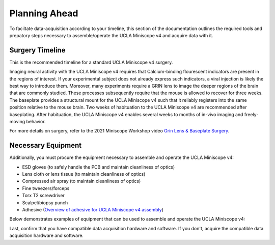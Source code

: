 
##############
Planning Ahead
##############

To faciltate data-acquisition according to your timeline, this section of the documentation outlines the required tools and prepatory steps necessary to assemble/operate the UCLA Miniscope v4 and acquire data with it.

****************
Surgery Timeline
****************

This is the recommended timeline for a standard UCLA Miniscope v4 surgery. 

..  image:: /_static/images/ucla-miniscope-v4_standard-surgery_timeline.webp
    :alt:   image of visualization of surgery timeline

Imaging neural activity with the UCLA Miniscope v4 requires that Calcium-binding flourescent indicators are present in the regions of interest. If your experimental subject does not already express such indicators, a viral injection is likely the best way to introduce them. Moreover, many experiments require a GRIN lens to image the deeper regions of the brain that are commonly studied. These processes subsequently require that the mouse is allowed to recover for three weeks. The baseplate provides a structural mount for the UCLA Miniscope v4 such that it reliably registers into the same position relative to the mouse brain. Two weeks of habituation to the UCLA Miniscope v4 are recommended after baseplating. After habituation, the UCLA Miniscope v4 enables several weeks to months of in-vivo imaging and freely-moving behavior. 

For more details on surgery, refer to the 2021 Miniscope Workshop video `Grin Lens & Baseplate Surgery <https://www.youtube.com/watch?v=SZPAQps_uVo>`_.

*******************
Necessary Equipment
*******************

Additionally, you must procure the equipment necessary to assemble and operate the UCLA Miniscope v4:

*   ESD gloves (to safely handle the PCB and maintain cleanliness of optics)

*   Lens cloth or lens tissue (to maintain cleanliness of optics)

*   Compressed air spray (to maintain cleanliness of optics)

*   Fine tweezers/forceps 

*   Torx T2 screwdriver 

*   Scalpel/biopsy punch

*   Adhesive (`Overview of adhesive for UCLA Miniscope v4 assembly <https://github.com/Aharoni-Lab/Miniscope-v4/wiki/Parts-List#glueepoxy>`__)

Below demonstrates examples of equipment that can be used to assemble and operate the UCLA Miniscope v4: 

..  image:: /_static/images/necessary-tools.webp
    :alt:  image of necessary tools

Last, confirm that you have compatible data acquisition hardware and software. If you don't, acquire the compatible data acquisition hardware and software. 
